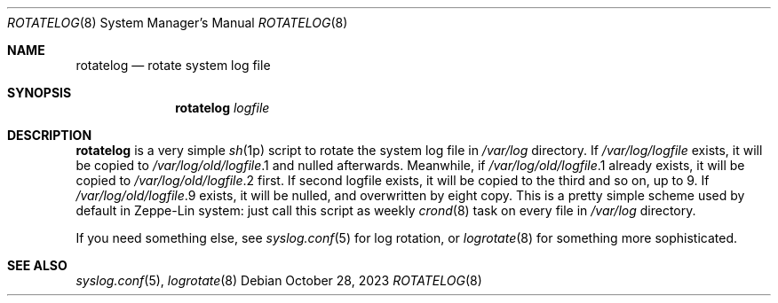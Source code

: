 .\" rotatelog(8) manual page
.Dd October 28, 2023
.Dt ROTATELOG 8
.Os
.Sh NAME
.Nm rotatelog
.Nd rotate system log file
.Sh SYNOPSIS
.Nm rotatelog
.Em logfile
.Sh DESCRIPTION
.Sy rotatelog
is a very simple
.Xr sh 1p
script to rotate the system log file in
.Pa /var/log
directory.
If
.Pa /var/log/ Ns Em logfile
exists, it will be copied to
.Pa /var/log/old/ Ns Em logfile Ns .1
and nulled afterwards.
Meanwhile, if
.Pa /var/log/old/ Ns Em logfile Ns .1
already exists, it will be copied to
.Pa /var/log/old/ Ns Em logfile Ns .2
first.
If second logfile exists, it will be copied to the third and so on, up
to 9. If
.Pa /var/log/old/ Ns Em logfile Ns .9
exists, it will be nulled, and overwritten by eight copy.
This is a pretty simple scheme used by default in Zeppe-Lin system: just
call this script as weekly
.Xr crond 8
task on every file in
.Pa /var/log
directory.
.Pp
If you need something else, see
.Xr syslog.conf 5
for log rotation, or
.Xr logrotate 8
for something more sophisticated.
.Sh SEE ALSO
.Xr syslog.conf 5 ,
.Xr logrotate 8
.\" vim: cc=72 tw=70
.\" End of file.
